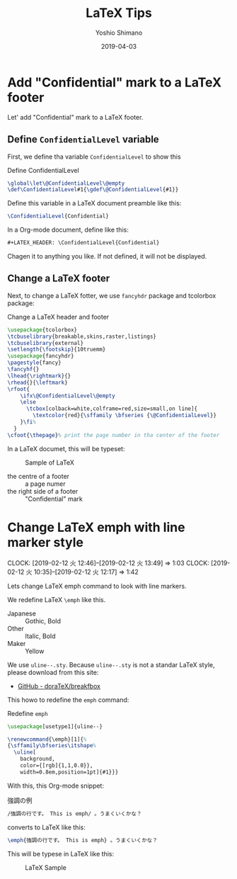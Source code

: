 #+title: LaTeX Tips
#+author: Yoshio Shimano
# 出版した日付
#+date: 2019-04-03
# 更新日を自動的につける
#+hugo_auto_set_lastmod: t
# 見出しをレベル 6 まで出す
#+OPTIONS: H:6 num:nil
#+OPTIONS: toc:1
#+STARTUP: indent
#+hugo_type: post
# 出力するディレクトリ
#+hugo_base_dir: ../..
# 出版するファイル名
#+hugo_section: english/docs
#+OPTIONS: creator:nil author:t
#+LANGUAGE: en
# Hugo tags
#+hugo_tags: LaTeX
# Hugo categories
#+hugo_categories: LaTeX
# #+hugo_custom_front_matter: :thumbnail images/org-to-hugo.svg

* Add "Confidential" mark to a LaTeX footer
:PROPERTIES:
:EXPORT_DATE: 2019-04-07
:EXPORT_HUGO_SECTION: english/posts
:EXPORT_FILE_NAME: change-latex-footer-and-header
:EXPORT_OPTIONS: toc:t num:nil
:ID:       52e2065a-20f9-4ad6-b0c3-5e454ddf4c8c
:END:

Let' add "Confidential" mark to a LaTeX footer.


** Define =ConfidentialLevel= variable
:PROPERTIES:
:ID:       d10090a1-7c5f-4bd3-b5e0-9cc61c7c12b5
:END:

First, we define tha variable =ConfidentialLevel= to 
show this

[[file:~/Dropbox/blog.shimanoke.com/content-org/japanese/images/latex-confidential-sample.png]]


#+caption: Define ConfidentialLevel
#+name: define-confidentaill-level
#+begin_src latex :tangle coco-jsbook.sty
\global\let\@ConfidentialLevel\@empty
\def\ConfidentialLevel#1{\gdef\@ConfidentialLevel{#1}}
#+end_src

Define this variable in a LaTeX document preamble like this:

#+begin_src latex
\ConfidentialLevel{Confidential}
#+end_src

In a Org-mode document, define like this:

#+begin_src org
#+LATEX_HEADER: \ConfidentialLevel{Confidential}
#+end_src

Chagen it to anything you like.
If not defined, it will not be displayed.

** Change a LaTeX footer
:PROPERTIES:
:ID:       04396b5c-86c7-43ab-8917-ef7f942f30e4
:END:

Next, to change a LaTeX fotter,
we use =fancyhdr= package and tcolorbox package:


#+caption: Change a LaTeX header and footer
#+name: change-header-and-footer
#+begin_src latex
\usepackage{tcolorbox}
\tcbuselibrary{breakable,skins,raster,listings}
\tcbuselibrary{external}
\setlength{\footskip}{10truemm}
\usepackage{fancyhdr}
\pagestyle{fancy}
\fancyhf{}
\lhead{\rightmark}{}
\rhead{}{\leftmark}
\rfoot{
    \ifx\@ConfidentialLevel\@empty
    \else
      \tcbox[colback=white,colframe=red,size=small,on line]{
        \textcolor{red}{\sffamily \bfseries {\@ConfidentialLevel}}
    }\fi%
  }
\cfoot{\thepage}% print the page number in tha center of the footer
#+end_src

In a LaTeX documet, this will be typeset:

#+caption: Sample of LaTeX
[[file:~/Dropbox/blog.shimanoke.com/content-org/japanese/images/latex-header-footer-sample.png]]


- the centre of a footer :: a page numer
- the right side of a footer :: "Confidential" mark


* Change LaTeX emph with line marker style
:PROPERTIES:
:EXPORT_DATE: 2019-04-05 06:40
:EXPORT_HUGO_SECTION: english/posts
:EXPORT_FILE_NAME: change-latex-emph
:EXPORT_OPTIONS: toc:nil num:nil
:ID:       a726b23f-b3f6-4a83-afd6-1d610e8fdfcb
:END:
:CLOCK:
CLOCK: [2019-02-12 火 12:46]--[2019-02-12 火 13:49] =>  1:03
CLOCK: [2019-02-12 火 10:35]--[2019-02-12 火 12:17] =>  1:42
:END:

Lets change LaTeX emph command to look with line markers.

We redefine LaTeX =\emph= like this.
- Japanese :: Gothic, Bold
- Other :: Italic, Bold
- Maker :: Yellow

We use =uline--.sty=.
Because =uline--.sty= is not a standar LaTeX style,
please download from this site:

- [[https://github.com/doraTeX/breakfbox][GitHub - doraTeX/breakfbox]]

This howo to redefine the =emph= command:

#+name: redefine-emph
#+caption: Redefine =emph=
#+begin_src latex :tangle coco-jsbook.sty
\usepackage[usetype1]{uline--}

\renewcommand{\emph}[1]{%
{\sffamily\bfseries\itshape%
  \uline[
    background,
    color={[rgb]{1,1,0.0}},
    width=0.8em,position=1pt]{#1}}}
#+end_src

With this, this Org-mode snippet:

#+name: chaged-emph-example
#+caption: 強調の例
#+begin_src org
/強調の行です。 This is emph/ 。うまくいくかな？
#+end_src

converts to LaTeX like this:

#+begin_src latex
\emph{強調の行です。 This is emph} 。うまくいくかな？
#+end_src

This will be typese in LaTeX like this:

#+caption: LaTeX Sample
[[file:~/Dropbox/blog.shimanoke.com/content-org/japanese/images/latex-emph-sample.png]] 




